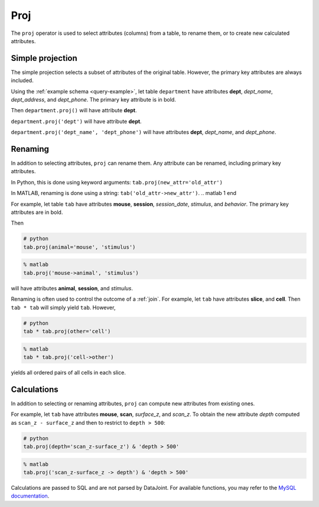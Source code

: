 .. progress: 12.0 60% Austin

.. _proj:

Proj
====

The ``proj`` operator is used to select attributes (columns) from a table, to rename them, or to create new calculated attributes.

Simple projection
-----------------

The simple projection selects a subset of attributes of the original table.
However, the primary key attributes are always included.

Using the :ref:`example schema <query-example>`, let table ``department`` have attributes **dept**, *dept_name*, *dept_address*, and *dept_phone*.
The primary key attribute is in bold.

Then ``department.proj()`` will have attribute **dept**.

``department.proj('dept')`` will have attribute **dept**.

``department.proj('dept_name', 'dept_phone')`` will have attributes **dept**, *dept_name*, and *dept_phone*.

Renaming
--------

In addition to selecting attributes, ``proj`` can rename them.
Any attribute can be renamed, including primary key attributes.

.. python 1 start

In Python, this is done using keyword arguments:
``tab.proj(new_attr='old_attr')``

.. python 1 end

.. matlab 1 start

In MATLAB, renaming is done using a string:
``tab('old_attr->new_attr')``.
.. matlab 1 end

For example, let table ``tab`` have attributes **mouse**, **session**, *session_date*, *stimulus*, and *behavior*.
The primary key attributes are in bold.

Then

.. python 2 start

.. code-block:: python

    # python
    tab.proj(animal='mouse', 'stimulus')

.. python 2 end

.. matlab 2 start

.. code-block:: matlab

    % matlab
    tab.proj('mouse->animal', 'stimulus')

.. matlab 2 end

will have attributes **animal**, **session**, and *stimulus*.

Renaming is often used to control the outcome of a :ref:`join`.
For example, let ``tab`` have attributes **slice**, and **cell**.
Then ``tab * tab`` will simply yield ``tab``.
However,

.. python 3 start

.. code-block:: python

    # python
    tab * tab.proj(other='cell')

.. python 3 end

.. matlab 3 start

.. code-block:: matlab

    % matlab
    tab * tab.proj('cell->other')

.. matlab 3 end

yields all ordered pairs of all cells in each slice.

Calculations
------------

In addition to selecting or renaming attributes, ``proj`` can compute new attributes from existing ones.

For example, let ``tab`` have attributes **mouse**, **scan**, *surface_z*, and *scan_z*.
To obtain the new attribute *depth* computed as ``scan_z - surface_z`` and then to restrict to
``depth > 500``:

.. python 4 start

.. code-block:: python

    # python
    tab.proj(depth='scan_z-surface_z') & 'depth > 500'

.. python 4 end

.. matlab 4 start

.. code-block:: matlab

    % matlab
    tab.proj('scan_z-surface_z -> depth') & 'depth > 500'

.. matlab 4 end

Calculations are passed to SQL and are not parsed by DataJoint.
For available functions, you may refer to the `MySQL documentation <https://dev.mysql.com/doc/refman/5.7/en/functions.html>`_.
